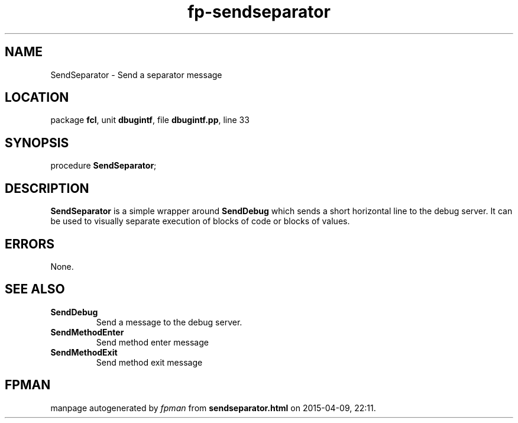 .\" file autogenerated by fpman
.TH "fp-sendseparator" 3 "2014-03-14" "fpman" "Free Pascal Programmer's Manual"
.SH NAME
SendSeparator - Send a separator message
.SH LOCATION
package \fBfcl\fR, unit \fBdbugintf\fR, file \fBdbugintf.pp\fR, line 33
.SH SYNOPSIS
procedure \fBSendSeparator\fR;
.SH DESCRIPTION
\fBSendSeparator\fR is a simple wrapper around \fBSendDebug\fR which sends a short horizontal line to the debug server. It can be used to visually separate execution of blocks of code or blocks of values.


.SH ERRORS
None.


.SH SEE ALSO
.TP
.B SendDebug
Send a message to the debug server.
.TP
.B SendMethodEnter
Send method enter message
.TP
.B SendMethodExit
Send method exit message

.SH FPMAN
manpage autogenerated by \fIfpman\fR from \fBsendseparator.html\fR on 2015-04-09, 22:11.

